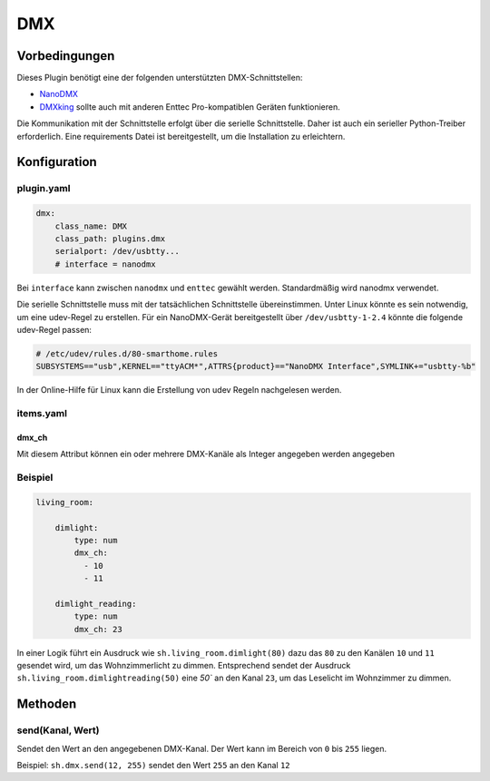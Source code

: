 DMX
===

Vorbedingungen
--------------

Dieses Plugin benötigt eine der folgenden unterstützten DMX-Schnittstellen:

- `NanoDMX`_
- `DMXking`_ sollte auch mit anderen Enttec Pro-kompatiblen Geräten funktionieren.

Die Kommunikation mit der Schnittstelle erfolgt über die serielle Schnittstelle.
Daher ist auch ein serieller Python-Treiber erforderlich. Eine requirements Datei ist
bereitgestellt, um die Installation zu erleichtern.

Konfiguration
-------------

plugin.yaml
~~~~~~~~~~~

.. code :: yaml

   dmx:
       class_name: DMX
       class_path: plugins.dmx
       serialport: /dev/usbtty...
       # interface = nanodmx

Bei ``interface`` kann zwischen ``nanodmx`` und ``enttec`` gewählt werden.
Standardmäßig wird nanodmx verwendet.

Die serielle Schnittstelle muss mit der tatsächlichen Schnittstelle übereinstimmen. Unter Linux könnte es sein
notwendig, um eine udev-Regel zu erstellen. Für ein NanoDMX-Gerät bereitgestellt über
``/dev/usbtty-1-2.4`` könnte die folgende udev-Regel passen:

.. code :: bash

    # /etc/udev/rules.d/80-smarthome.rules
    SUBSYSTEMS=="usb",KERNEL=="ttyACM*",ATTRS{product}=="NanoDMX Interface",SYMLINK+="usbtty-%b"

In der Online-Hilfe für Linux kann die Erstellung von udev Regeln nachgelesen werden.

items.yaml
~~~~~~~~~~

dmx_ch
^^^^^^

Mit diesem Attribut können ein oder mehrere DMX-Kanäle als Integer angegeben werden
angegeben

Beispiel
~~~~~~~~

.. code:: yaml

   living_room:

       dimlight:
           type: num
           dmx_ch:
             - 10
             - 11

       dimlight_reading:
           type: num
           dmx_ch: 23

In einer Logik führt ein Ausdruck wie ``sh.living_room.dimlight(80)`` dazu das
``80`` zu den Kanälen ``10`` und ``11`` gesendet wird, um das Wohnzimmerlicht zu dimmen.
Entsprechend sendet der Ausdruck ``sh.living_room.dimlightreading(50)`` eine `50`` an den Kanal
``23``, um das Leselicht im Wohnzimmer zu dimmen.

Methoden
--------

send(Kanal, Wert)
~~~~~~~~~~~~~~~~~

Sendet den Wert an den angegebenen DMX-Kanal. Der Wert kann im Bereich von ``0`` bis ``255`` liegen.

Beispiel:
``sh.dmx.send(12, 255)`` sendet den Wert ``255`` an den Kanal ``12``

.. _NanoDMX: http://www.dmx4all.de/
.. _DMXking: http://www.dmxking.com
